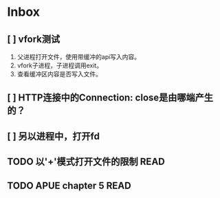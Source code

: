 * Inbox
** [ ] vfork测试
1. 父进程打开文件，使用带缓冲的api写入内容。
2. vfork子进程，子进程调用exit。
3. 查看缓冲区内容是否写入文件。
   
** [ ] HTTP连接中的Connection: close是由哪端产生的？
** [ ] 另以进程中，打开fd
** TODO 以'+'模式打开文件的限制 :READ:
** TODO APUE chapter 5 :READ:
DEADLINE: <2020-06-27 Sat>
